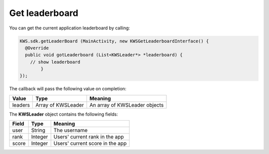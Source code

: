 Get leaderboard
===============

You can get the current application leaderboard by calling:

.. code-block:: java

  KWS.sdk.getLeaderBoard (MainActivity, new KWSGetLeaderboardInterface() {
    @Override
    public void gotLeaderboard (List<KWSLeader*> *leaderboard) {
      // show leaderboard
	  }
  });

The callback will pass the following value on completion:

======= ================== ======
Value   Type               Meaning
======= ================== ======
leaders Array of KWSLeader An array of KWSLeader objects
======= ================== ======

The **KWSLeader** object contains the following fields:

===== ======= =======
Field Type    Meaning
===== ======= =======
user  String  The username
rank  Integer Users' current rank in the app
score Integer Users' current score in the app
===== ======= =======
